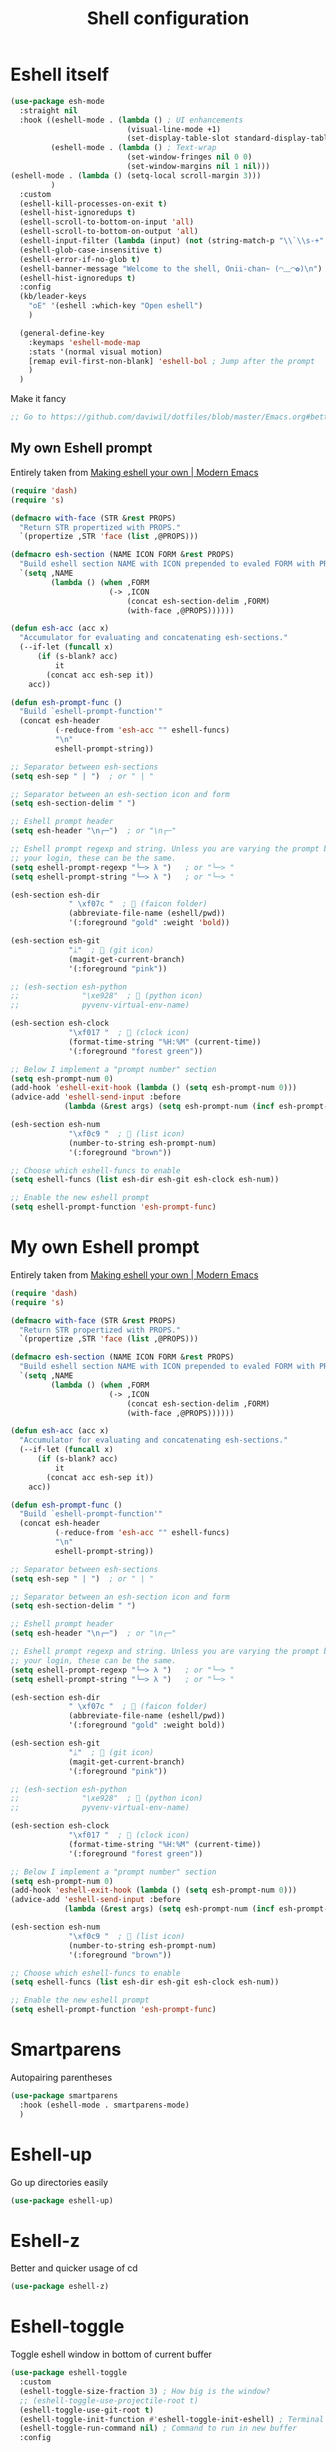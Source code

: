 #+TITLE: Shell configuration


* Eshell itself

#+BEGIN_SRC emacs-lisp
  (use-package esh-mode
    :straight nil
    :hook ((eshell-mode . (lambda () ; UI enhancements
                            (visual-line-mode +1)
                            (set-display-table-slot standard-display-table 0 ?\ )))
           (eshell-mode . (lambda () ; Text-wrap
                            (set-window-fringes nil 0 0)
                            (set-window-margins nil 1 nil)))
  (eshell-mode . (lambda () (setq-local scroll-margin 3)))
           )
    :custom
    (eshell-kill-processes-on-exit t)
    (eshell-hist-ignoredups t)
    (eshell-scroll-to-bottom-on-input 'all)
    (eshell-scroll-to-bottom-on-output 'all)
    (eshell-input-filter (lambda (input) (not (string-match-p "\\`\\s-+" input)))) ; Don't record command in history if prefixed with whitespace
    (eshell-glob-case-insensitive t)
    (eshell-error-if-no-glob t)
    (eshell-banner-message "Welcome to the shell, Onii-chan~ (◠﹏◠✿)\n")
    (eshell-hist-ignoredups t)
    :config
    (kb/leader-keys
      "oE" '(eshell :which-key "Open eshell")
      )

    (general-define-key
      :keymaps 'eshell-mode-map
      :stats '(normal visual motion)
      [remap evil-first-non-blank] 'eshell-bol ; Jump after the prompt
      )
    )
#+END_SRC

Make it fancy
#+BEGIN_SRC emacs-lisp
;; Go to https://github.com/daviwil/dotfiles/blob/master/Emacs.org#better-colors
#+END_SRC
** My own Eshell prompt

Entirely taken from [[http://www.modernemacs.com/post/custom-eshell/][Making eshell your own | Modern Emacs]]
#+BEGIN_SRC emacs-lisp
  (require 'dash)
  (require 's)

  (defmacro with-face (STR &rest PROPS)
    "Return STR propertized with PROPS."
    `(propertize ,STR 'face (list ,@PROPS)))

  (defmacro esh-section (NAME ICON FORM &rest PROPS)
    "Build eshell section NAME with ICON prepended to evaled FORM with PROPS."
    `(setq ,NAME
           (lambda () (when ,FORM
                        (-> ,ICON
                            (concat esh-section-delim ,FORM)
                            (with-face ,@PROPS))))))

  (defun esh-acc (acc x)
    "Accumulator for evaluating and concatenating esh-sections."
    (--if-let (funcall x)
        (if (s-blank? acc)
            it
          (concat acc esh-sep it))
      acc))

  (defun esh-prompt-func ()
    "Build `eshell-prompt-function'"
    (concat esh-header
            (-reduce-from 'esh-acc "" eshell-funcs)
            "\n"
            eshell-prompt-string))

  ;; Separator between esh-sections
  (setq esh-sep " | ")  ; or " | "

  ;; Separator between an esh-section icon and form
  (setq esh-section-delim " ")

  ;; Eshell prompt header
  (setq esh-header "\n┌─")  ; or "\n┌─"

  ;; Eshell prompt regexp and string. Unless you are varying the prompt by eg.
  ;; your login, these can be the same.
  (setq eshell-prompt-regexp "└─> λ ")   ; or "└─> "
  (setq eshell-prompt-string "└─> λ ")   ; or "└─> "

  (esh-section esh-dir
               " \xf07c "  ;  (faicon folder)
               (abbreviate-file-name (eshell/pwd))
               '(:foreground "gold" :weight 'bold))

  (esh-section esh-git
               "ᛦ"  ;  (git icon)
               (magit-get-current-branch)
               '(:foreground "pink"))

  ;; (esh-section esh-python
  ;;              "\xe928"  ;  (python icon)
  ;;              pyvenv-virtual-env-name)

  (esh-section esh-clock
               "\xf017 "  ;  (clock icon)
               (format-time-string "%H:%M" (current-time))
               '(:foreground "forest green"))

  ;; Below I implement a "prompt number" section
  (setq esh-prompt-num 0)
  (add-hook 'eshell-exit-hook (lambda () (setq esh-prompt-num 0)))
  (advice-add 'eshell-send-input :before
              (lambda (&rest args) (setq esh-prompt-num (incf esh-prompt-num))))

  (esh-section esh-num
               "\xf0c9 "  ;  (list icon)
               (number-to-string esh-prompt-num)
               '(:foreground "brown"))

  ;; Choose which eshell-funcs to enable
  (setq eshell-funcs (list esh-dir esh-git esh-clock esh-num))

  ;; Enable the new eshell prompt
  (setq eshell-prompt-function 'esh-prompt-func)
#+END_SRC
* My own Eshell prompt

Entirely taken from [[http://www.modernemacs.com/post/custom-eshell/][Making eshell your own | Modern Emacs]]
#+BEGIN_SRC emacs-lisp
  (require 'dash)
  (require 's)

  (defmacro with-face (STR &rest PROPS)
    "Return STR propertized with PROPS."
    `(propertize ,STR 'face (list ,@PROPS)))

  (defmacro esh-section (NAME ICON FORM &rest PROPS)
    "Build eshell section NAME with ICON prepended to evaled FORM with PROPS."
    `(setq ,NAME
           (lambda () (when ,FORM
                        (-> ,ICON
                            (concat esh-section-delim ,FORM)
                            (with-face ,@PROPS))))))

  (defun esh-acc (acc x)
    "Accumulator for evaluating and concatenating esh-sections."
    (--if-let (funcall x)
        (if (s-blank? acc)
            it
          (concat acc esh-sep it))
      acc))

  (defun esh-prompt-func ()
    "Build `eshell-prompt-function'"
    (concat esh-header
            (-reduce-from 'esh-acc "" eshell-funcs)
            "\n"
            eshell-prompt-string))

  ;; Separator between esh-sections
  (setq esh-sep " | ")  ; or " | "

  ;; Separator between an esh-section icon and form
  (setq esh-section-delim " ")

  ;; Eshell prompt header
  (setq esh-header "\n┌─")  ; or "\n┌─"

  ;; Eshell prompt regexp and string. Unless you are varying the prompt by eg.
  ;; your login, these can be the same.
  (setq eshell-prompt-regexp "└─> λ ")   ; or "└─> "
  (setq eshell-prompt-string "└─> λ ")   ; or "└─> "

  (esh-section esh-dir
               " \xf07c "  ;  (faicon folder)
               (abbreviate-file-name (eshell/pwd))
               '(:foreground "gold" :weight bold))

  (esh-section esh-git
               "ᛦ"  ;  (git icon)
               (magit-get-current-branch)
               '(:foreground "pink"))

  ;; (esh-section esh-python
  ;;              "\xe928"  ;  (python icon)
  ;;              pyvenv-virtual-env-name)

  (esh-section esh-clock
               "\xf017 "  ;  (clock icon)
               (format-time-string "%H:%M" (current-time))
               '(:foreground "forest green"))

  ;; Below I implement a "prompt number" section
  (setq esh-prompt-num 0)
  (add-hook 'eshell-exit-hook (lambda () (setq esh-prompt-num 0)))
  (advice-add 'eshell-send-input :before
              (lambda (&rest args) (setq esh-prompt-num (incf esh-prompt-num))))

  (esh-section esh-num
               "\xf0c9 "  ;  (list icon)
               (number-to-string esh-prompt-num)
               '(:foreground "brown"))

  ;; Choose which eshell-funcs to enable
  (setq eshell-funcs (list esh-dir esh-git esh-clock esh-num))

  ;; Enable the new eshell prompt
  (setq eshell-prompt-function 'esh-prompt-func)
#+END_SRC
* Smartparens

Autopairing parentheses
#+BEGIN_SRC emacs-lisp
  (use-package smartparens
    :hook (eshell-mode . smartparens-mode)
    )
#+END_SRC
* Eshell-up

Go up directories easily
#+BEGIN_SRC emacs-lisp
  (use-package eshell-up)
#+END_SRC
* Eshell-z

Better and quicker usage of cd
#+BEGIN_SRC emacs-lisp
  (use-package eshell-z)
#+END_SRC
* Eshell-toggle

Toggle eshell window in bottom of current buffer
#+BEGIN_SRC emacs-lisp
  (use-package eshell-toggle
    :custom
    (eshell-toggle-size-fraction 3) ; How big is the window?
    ;; (eshell-toggle-use-projectile-root t)
    (eshell-toggle-use-git-root t)
    (eshell-toggle-init-function #'eshell-toggle-init-eshell) ; Terminal emulator to use
    (eshell-toggle-run-command nil) ; Command to run in new buffer
    :config

    (kb/leader-keys
      "oe" '(eshell-toggle :which-key "Toggle Eshell")
      )
    )
#+END_SRC
* Eshell-help

See help doctrings for functions easlily via =M-x esh-help-run-help=
#+BEGIN_SRC emacs-lisp
  (use-package esh-help
    :config
    (setup-esh-help-eldoc)
    )
#+END_SRC
* Shrink-path

Truncate eshell directory path
- Only exmaple configuration exists in Emacs (so far)
#+BEGIN_SRC emacs-lisp
  (use-package shrink-path)
#+END_SRC
* Esh-autosuggest

#+BEGIN_SRC emacs-lisp
  (use-package esh-autosuggest
    :disabled ; Fish does this better?
    :hook (eshell-mode . esh-autosuggest-mode)
    :custom
    (esh-autosuggest-delay 0.5)
    :config
    (set-face-foreground 'company-preview-common "#4b5668")
    (set-face-background 'company-preview nil)
    )
#+END_SRC
* Fish-completion

Uses pcomplete completion framework with completion from fish (the shell)
#+BEGIN_SRC emacs-lisp
  (use-package fish-completion
    :hook (eshell-mode . fish-completion-mode)
    :config
    (when (and (executable-find "fish")
               (require 'fish-completion nil t))
      (global-fish-completion-mode))
    )
#+END_SRC
* Eshell-syntax-highlighting

Zsh-esque syntax highlighting in eshell
#+BEGIN_SRC emacs-lisp
  (use-package eshell-syntax-highlighting
    :config
    (eshell-syntax-highlighting-global-mode t)
    )
#+END_SRC
* Other terminal emulators
** Vterm

Full-fledged terminal emulator
#+begin_src emacs-lisp
  ;; (straight-use-package ; This doesn't work, so I have to do this manually for now
  ;;  '(vterm :build '(("mkdir -p build")
  ;;                   ("cd build")
  ;;                   ("cmake ..")
  ;;                   ("make"))
  ;;          ))

  (use-package vterm
    :hook (vterm-mode . (lambda ()
                          (set (make-local-variable 'buffer-face-mode-face) 'fixed-pitch)
                          (buffer-face-mode t)))
    :custom
    (vterm-kill-buffer-on-exit nil)
    (vterm-copy-exclude-prompt t)
    )
#+end_src
** Vterm-toggle

Eshell-toggle but for vterm
#+begin_src emacs-lisp
  (use-package vterm-toggle
    :config
    (kb/leader-keys
      :keymaps 'vterm-mode-map
      :states '(normal motion visual)
      "vp" '(vterm-toggle-backward :which-key "Prev vterm buffer")
      "vn" '(vterm-toggle-forward :which-key "Prev vterm buffer")
      "vd" '(vterm-toggle-insert-cd :which-key "Cd to current buffer dir")
      )

    (kb/leader-keys
      "ot" '(vterm-toggle :which-key "Vterm-toggle")
      "oT" '(vterm :which-key "Vterm in current window")
      )
    )
#+end_src

